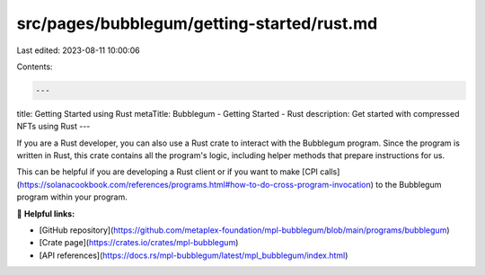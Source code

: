 src/pages/bubblegum/getting-started/rust.md
===========================================

Last edited: 2023-08-11 10:00:06

Contents:

.. code-block:: md

    ---
title: Getting Started using Rust
metaTitle: Bubblegum - Getting Started - Rust
description: Get started with compressed NFTs using Rust
---

If you are a Rust developer, you can also use a Rust crate to interact with the Bubblegum program. Since the program is written in Rust, this crate contains all the program's logic, including helper methods that prepare instructions for us.

This can be helpful if you are developing a Rust client or if you want to make [CPI calls](https://solanacookbook.com/references/programs.html#how-to-do-cross-program-invocation) to the Bubblegum program within your program.

🔗 **Helpful links:**

- [GitHub repository](https://github.com/metaplex-foundation/mpl-bubblegum/blob/main/programs/bubblegum)
- [Crate page](https://crates.io/crates/mpl-bubblegum)
- [API references](https://docs.rs/mpl-bubblegum/latest/mpl_bubblegum/index.html)


